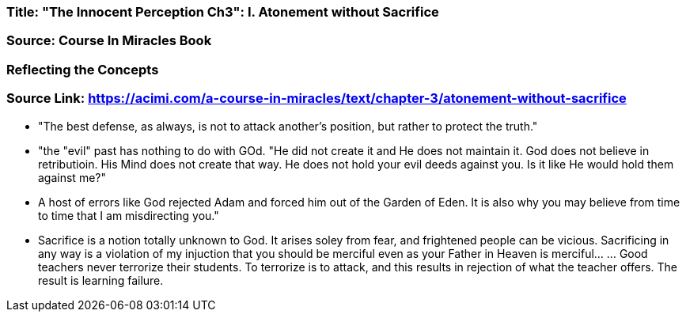 
=== Title: "The Innocent Perception Ch3": I. Atonement without Sacrifice

=== Source: Course In Miracles Book

=== Reflecting the Concepts

=== Source Link: https://acimi.com/a-course-in-miracles/text/chapter-3/atonement-without-sacrifice


* "The best defense, as always, is not to attack another's position, but rather to protect the truth."

* "the "evil" past has nothing to do with GOd.  "He did not create it and He does not maintain it. God does not believe in retributioin.  His Mind does not create that way. He does not hold your evil deeds against you.  Is it like He would hold them against me?"

* A host of errors like God rejected Adam and forced him out of the Garden of Eden.  It is also why you may believe from time to time that I am misdirecting you."

* Sacrifice is a notion totally unknown to God.  It arises soley from fear, and frightened people can be vicious.  Sacrificing in any way is a violation of my injuction that you should be merciful even as your Father in Heaven is merciful... ... Good teachers never terrorize their students.  To terrorize is to attack, and this results in rejection of what the teacher offers.  The result is learning failure.


